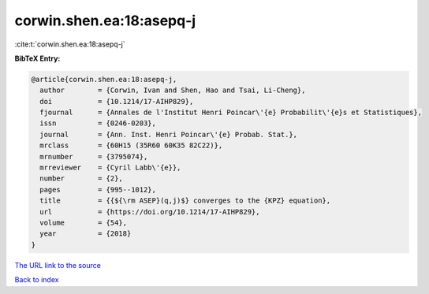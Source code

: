 corwin.shen.ea:18:asepq-j
=========================

:cite:t:`corwin.shen.ea:18:asepq-j`

**BibTeX Entry:**

.. code-block:: bibtex

   @article{corwin.shen.ea:18:asepq-j,
     author        = {Corwin, Ivan and Shen, Hao and Tsai, Li-Cheng},
     doi           = {10.1214/17-AIHP829},
     fjournal      = {Annales de l'Institut Henri Poincar\'{e} Probabilit\'{e}s et Statistiques},
     issn          = {0246-0203},
     journal       = {Ann. Inst. Henri Poincar\'{e} Probab. Stat.},
     mrclass       = {60H15 (35R60 60K35 82C22)},
     mrnumber      = {3795074},
     mrreviewer    = {Cyril Labb\'{e}},
     number        = {2},
     pages         = {995--1012},
     title         = {{${\rm ASEP}(q,j)$} converges to the {KPZ} equation},
     url           = {https://doi.org/10.1214/17-AIHP829},
     volume        = {54},
     year          = {2018}
   }

`The URL link to the source <https://doi.org/10.1214/17-AIHP829>`__


`Back to index <../By-Cite-Keys.html>`__
